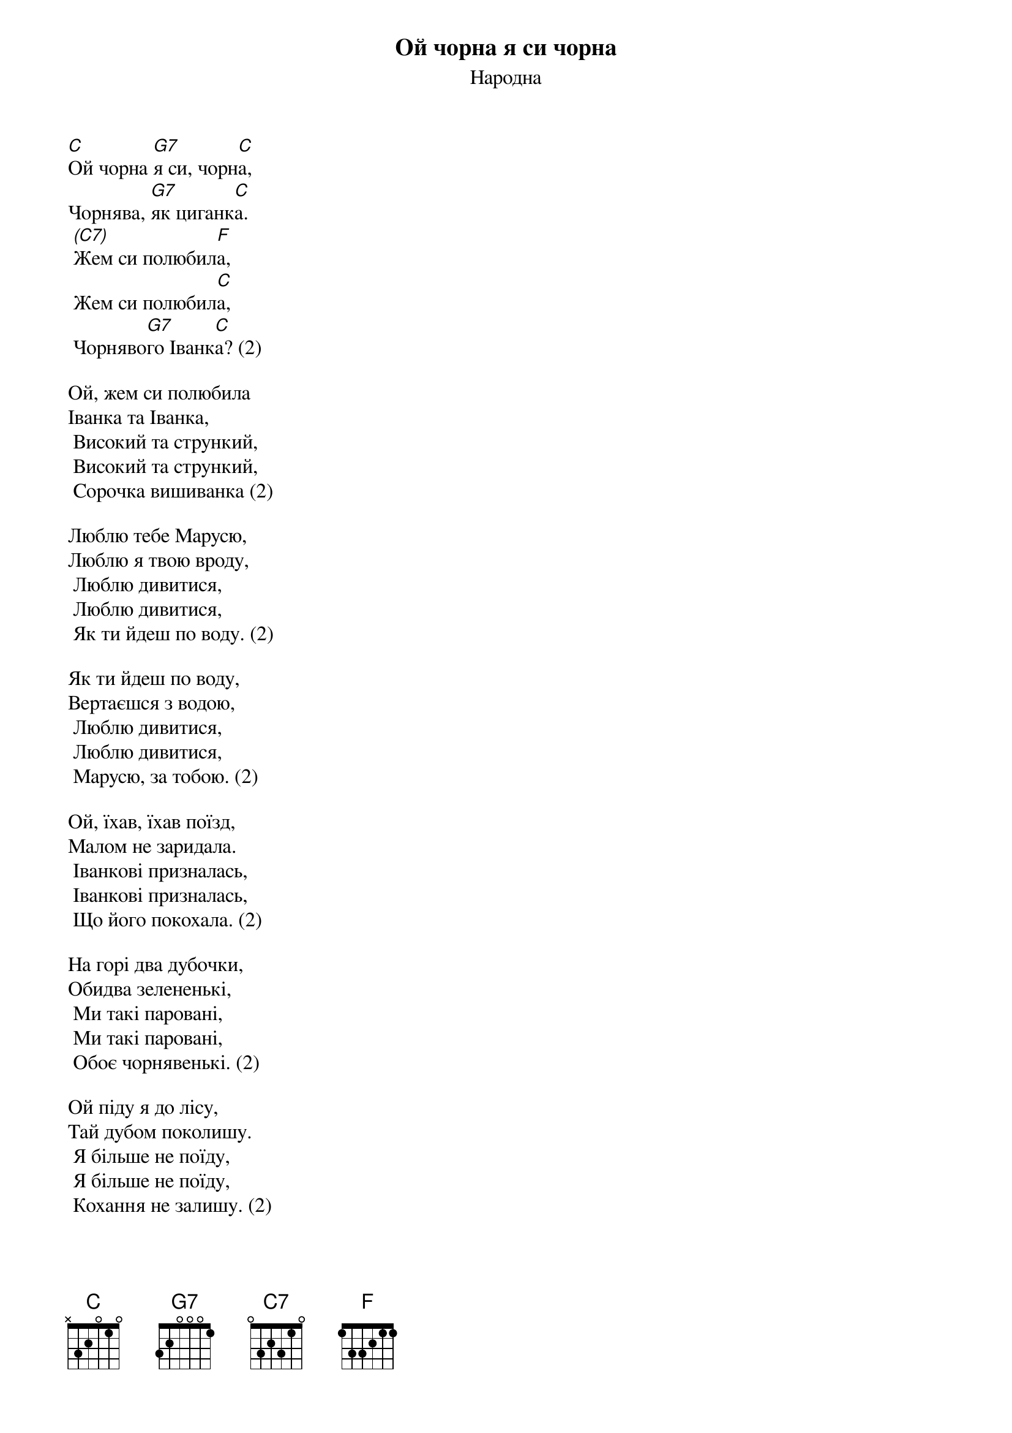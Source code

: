 ## Saved from WIKISPIV.com
{title: Ой чорна я си чорна}
{subtitle: Народна}


[C]Ой чорна [G7]я си, чорн[C]а,
Чорнява, [G7]як циганк[C]а.
	[(C7)]Жем си полюбил[F]а,
	Жем си полюбил[C]а,
	Чорняво[G7]го Іванк[C]а? (2)
 
Ой, жем си полюбила
Іванка та Іванка,
	Високий та стрункий,
	Високий та стрункий,
	Сорочка вишиванка (2)
 
Люблю тебе Марусю,
Люблю я твою вроду,
	Люблю дивитися,
	Люблю дивитися,
	Як ти йдеш по воду. (2)
 
Як ти йдеш по воду,
Вертаєшся з водою,
	Люблю дивитися,
	Люблю дивитися,
	Марусю, за тобою. (2)
 
Ой, їхав, їхав поїзд,
Малом не заридала.
	Іванкові призналась,
	Іванкові призналась,
	Що його покохала. (2)
 
На горі два дубочки,
Обидва зелененькі,
	Ми такі паровані,
	Ми такі паровані,
	Обоє чорнявенькі. (2)
 
Ой піду я до лісу,
Тай дубом поколишу.
	Я більше не поїду,
	Я більше не поїду,
	Кохання не залишу. (2)